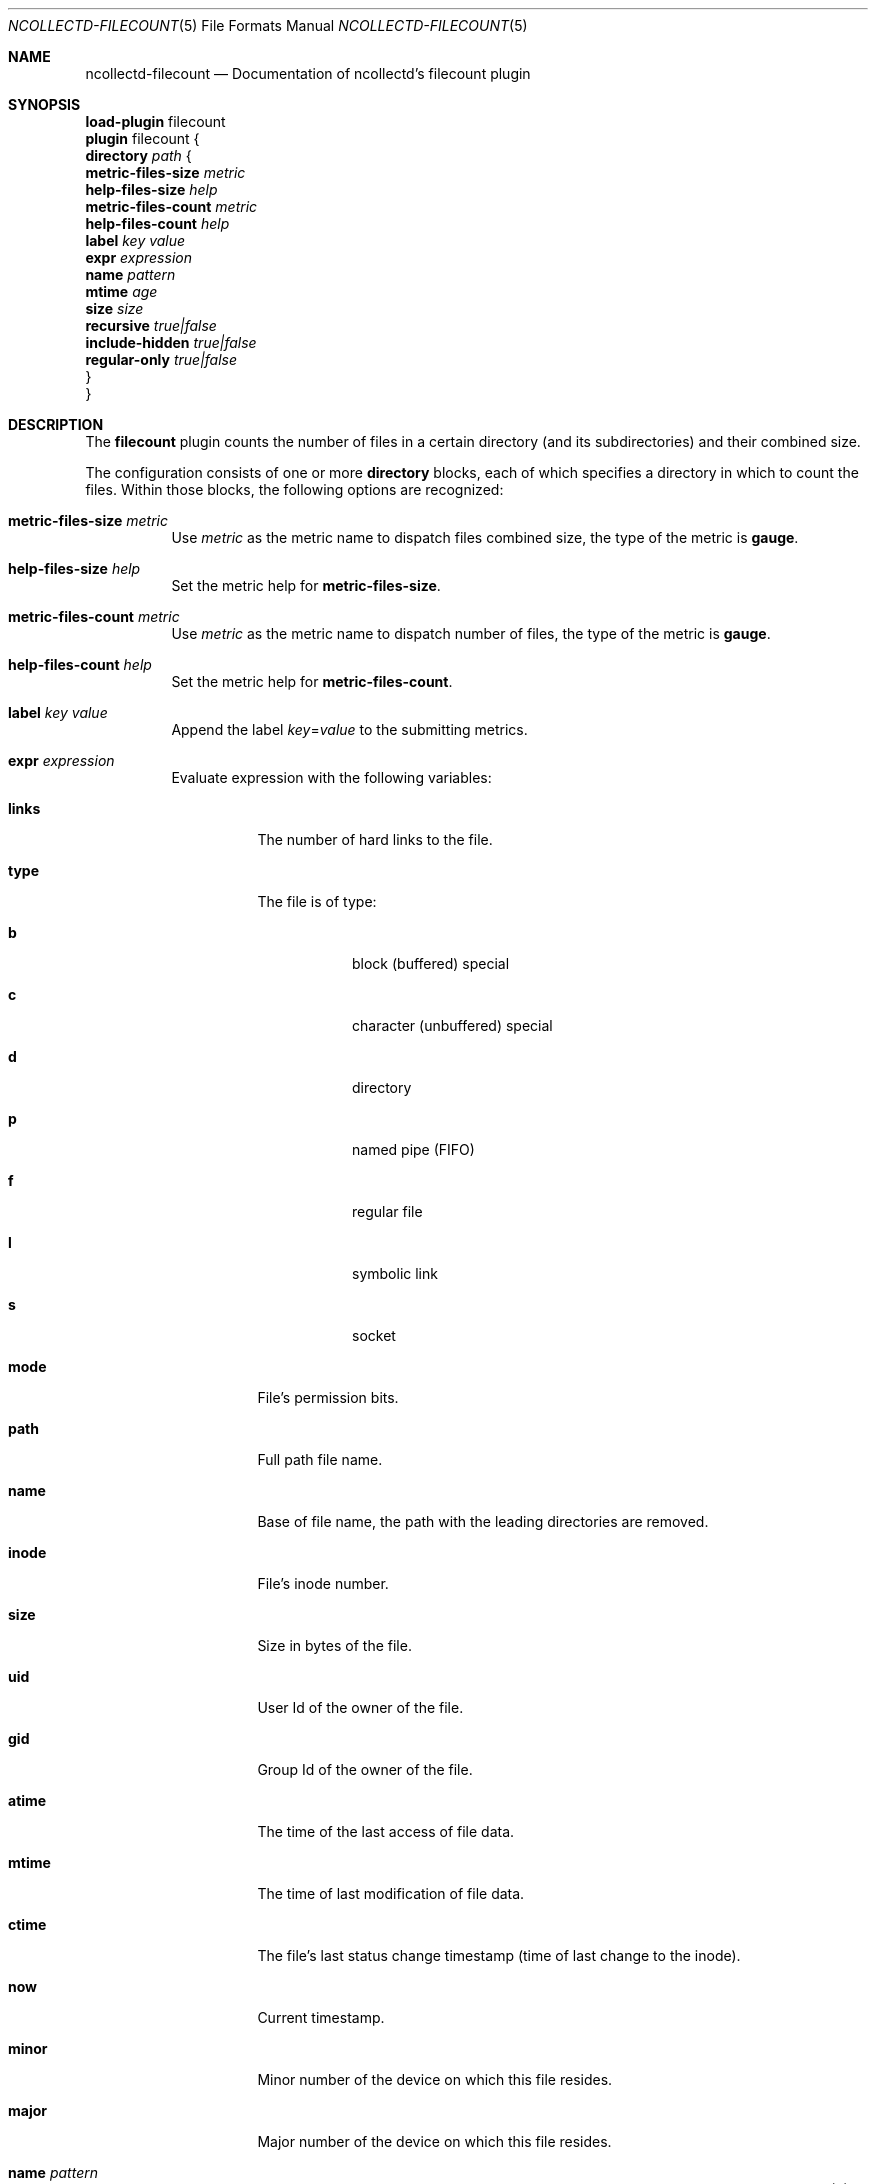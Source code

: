 .\" SPDX-License-Identifier: GPL-2.0-only
.Dd @NCOLLECTD_DATE@
.Dt NCOLLECTD-FILECOUNT 5
.Os ncollectd @NCOLLECTD_VERSION@
.Sh NAME
.Nm ncollectd-filecount
.Nd Documentation of ncollectd's filecount plugin
.Sh SYNOPSIS
.Bd -literal -compact
\fBload-plugin\fP filecount
\fBplugin\fP filecount {
    \fBdirectory\fP \fIpath\fP {
        \fBmetric-files-size\fP \fImetric\fP
        \fBhelp-files-size\fP \fIhelp\fP
        \fBmetric-files-count\fP \fImetric\fP
        \fBhelp-files-count\fP \fIhelp\fP
        \fBlabel\fP \fIkey\fP \fIvalue\fP
        \fBexpr\fP \fIexpression\fP
        \fBname\fP \fIpattern\fP
        \fBmtime\fP \fIage\fP
        \fBsize\fP \fIsize\fP
        \fBrecursive\fP \fItrue|false\fP
        \fBinclude-hidden\fP \fItrue|false\fP
        \fBregular-only\fP \fItrue|false\fP
    }
}
.Ed
.Sh DESCRIPTION
The \fBfilecount\fP plugin counts the number of files in a certain directory
(and its subdirectories) and their combined size.
.Pp
The configuration consists of one or more \fBdirectory\fP blocks,
each of which specifies a directory in which to count the files.
Within those blocks, the following options are recognized:
.Bl -tag -width Ds
.It \fBmetric-files-size\fP \fImetric\fP
Use \fImetric\fP as the metric name to dispatch files combined size, the type of
the metric is \fBgauge\fP.
.It \fBhelp-files-size\fP \fIhelp\fP
Set the metric help for \fBmetric-files-size\fP.
.It \fBmetric-files-count\fP \fImetric\fP
Use \fImetric\fP as the metric name to dispatch number of files, the type of the
metric is \fBgauge\fP.
.It \fBhelp-files-count\fP \fIhelp\fP
Set the metric help for \fBmetric-files-count\fP.
.It \fBlabel\fP \fIkey\fP \fIvalue\fP
Append the label \fIkey\fP=\fIvalue\fP to the submitting metrics.
.It \fBexpr\fP \fIexpression\fP
Evaluate expression with the following variables:
.Bl -tag -width Ds
.It \fBlinks\fP
The number of hard links to the file.
.It \fBtype\fP
The file is of type:
.Bl -tag -width Ds
.It \fBb\fP
block (buffered) special
.It \fBc\fP
character (unbuffered) special
.It \fBd\fP
directory
.It \fBp\fP
named pipe (FIFO)
.It \fBf\fP
regular file
.It \fBl\fP
symbolic  link
.It \fBs\fP
socket
.El
.It \fBmode\fP
File's permission  bits.
.It \fBpath\fP
Full path file name.
.It \fBname\fP
Base of file name, the path with the leading directories are removed.
.It \fBinode\fP
File's inode number.
.It \fBsize\fP
Size in bytes of the file.
.It \fBuid\fP
User Id of the owner of the file.
.It \fBgid\fP
Group Id of the owner of the file.
.It \fBatime\fP
The time of the last access of file data.
.It \fBmtime\fP
The time of last modification of file data.
.It \fBctime\fP
The file's last status change timestamp (time of last change to the inode).
.It \fBnow\fP
Current timestamp.
.It \fBminor\fP
Minor number of the device on which this file resides.
.It \fBmajor\fP
Major number of the device on which this file resides.
.El
.It \fBname\fP \fIpattern\fP
Only count files that match \fIpattern\fP, where \fIpattern\fP is a shell-like
wildcard as understood by
.Xr fnmatch 3 .
Only the \fBfilename\fP is checked against the pattern, not the entire path.
In case this makes it easier for you: This option has been named after the
\fB-name\fP parameter to
.Xr find 1 .
.It \fBmtime\fP \fIage\fP
Count only files of a specific age: If \fIage\fP is greater than zero, only
files that haven't been touched in the last \fIage\fP seconds are counted.
If \fIage\fP is a negative number, this is inversed.
For example, if \fB-60\fP is specified, only files that have been modified
in the last minute will be counted.
.Pp
The number can also be followed by a "multiplier" to easily specify a larger
timespan.
When given in this notation, the argument must in quoted, i. e.  must be
passed as string.
So the \fB-60\fP could also be written as \fB"-1m"\fP (one minute).
Valid multipliers are \fBs\fP (second), \fBm\fP (minute), \fBh\fP (hour),
\fBd\fP (day), \fBw\fP (week), and \fBy\fP (year).
There is no "month" multiplier.
You can also specify fractional numbers, e.g. \fB"0.5d"\fP is identical to
\fB"12h"\fP.
.It \fBsize\fP \fIsize\fP
Count only files of a specific size.
When \fIsize\fP is a positive number, only files that are at least this big
are counted.
If \fIsize\fP is a negative number, this is inversed, i. e. only files smaller
than the absolute value of \fIsize\fP are counted.
.Pp
As with the \fBmTime\fP option, a "multiplier" may be added.
For a detailed description see above.
Valid multipliers here are \fBb\fP (byte), \fBk\fP (kilobyte),
\fBm\fP (megabyte), \fBg\fP (gigabyte), \fBt\fP (terabyte),
and \fBp\fP (petabyte).
Please note that there are 1000 bytes in a kilobyte, not 1024.
.It \fBrecursive\fP \fItrue|false\fP
Controls whether or not to recurse into subdirectories.
Enabled by default.
.It \fBinclude-hidden\fP \fItrue|false\fP
Controls whether or not to include "hidden" files and directories in the count.
"Hidden" files and directories are those, whose name begins with a dot.
Defaults to \fIfalse\fP, i.e. by default hidden files and directories
are ignored.
.It \fBregular-only\fP \fItrue|false\fP
Controls whether or not to include only regular files in the count.
Defaults to \fItrue\fP, i.e. by default non regular files are ignored.
.El
.Sh "SEE ALSO"
.Xr ncollectd 1 ,
.Xr ncollectd.conf 5
